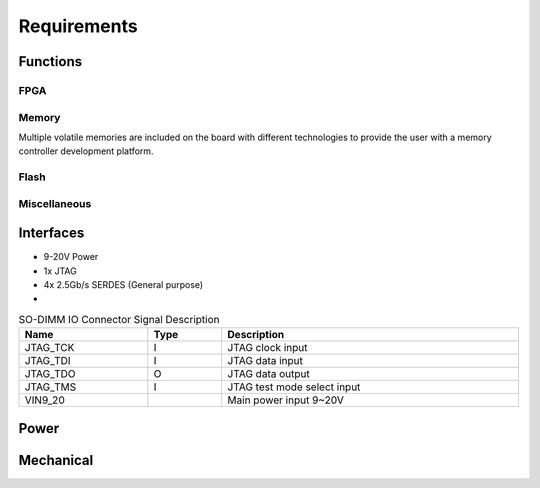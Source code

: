 Requirements
============

Functions
---------

FPGA
^^^^

.. requirement:: F_FPGA_01
   :rationale: 85k LUTs with 2.5Gb/s transceivers with 365 I/Os. The speed grade of the part is not specified.

   The board shall include a Lattice ECP5 FPGA with reference LFE5UM-85F-*BG756C.

Memory
^^^^^^

Multiple volatile memories are included on the board with different technologies to provide the user with a memory controller development platform.

.. requirement:: F_MEMORY_01

   The board shall include a 256k x 16bits Asynchronous SRAM with reference IS61WV25616BLL.

.. requirement:: F_MEMORY_02

   The board shall include a 8M x 32bits 256Mb Synchronous DRAM with reference IS42S32800J.

.. requirement:: F_MEMORY_03

   The board shall include a 32M x 16bits 512Mb DDR2 Synchronous DRAM with reference IS43DR16320E.

.. todo:: Add DDR3 is enough pins

Flash
^^^^^

.. requirement:: F_FLASH_01
   :rationale: Only 32MBits are required to store the FPGA bitstream but the extra storage can be used by the user more easily than the eMMC.

   The board shall include a 128Mbits NOR flash memory with reference W25Q128JWPIQ to store the FPGA bitstream.

.. requirement:: F_FLASH_02

   The board shall include a 16GB eMMC flash memory with reference KLMAG1JETD-B041.

Miscellaneous
^^^^^^^^^^^^^

.. requirement:: F_BUTTON_01

   The board shall include a reset button which shall reset the FPGA.

.. requirement:: F_BUTTON_02

   The board shall include a user button which shall be wired to the FPGA.

.. requirement:: F_LED_01

   The board shall include a status LED which shall indicicate the status of the FPGA.

.. requirement:: F_LED_02

   The board shall include a user LED which shall be driven by the FPGA.

Interfaces
----------

- 9-20V Power
- 1x JTAG
- 4x 2.5Gb/s SERDES (General purpose)
- 

.. requirement:: F_CONNECTOR_01

   The board shall expose its various interfaces using a DDR4 SO-DIMM 260pin edge-card connector with the mapping specified in the following table.

.. csv-table:: SO-DIMM IO Connector Pinout
  :header-rows: 1
  :file: ../assets/io-pinout.csv
  :delim: ;
  :width: 100%

.. list-table:: SO-DIMM IO Connector Signal Description
   :header-rows: 1
   :width: 100%

   * - Name
     - Type
     - Description

   * - JTAG_TCK
     - I
     - JTAG clock input
   * - JTAG_TDI
     - I
     - JTAG data input
   * - JTAG_TDO
     - O
     - JTAG data output
   * - JTAG_TMS
     - I
     - JTAG test mode select input

   * - VIN9_20
     - 
     - Main power input 9~20V

Power
-----

.. requirement:: F_POWER_01

   The board shall include DC-DC converters converting the 12V input voltage to the appropriate voltages required by the board's components.

Mechanical
----------

.. requirement:: F_MECHANICAL_01
   :rationale: The board can be as tall as needed.

   The board shall match the DDR4 SO-DIMM edge-card horizontal dimensions and features.

.. requirement:: F_MECHANICAL_02

   The board shall include mounting holes around the FPGA to mount a heatsink.

